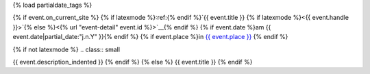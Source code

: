 {% load partialdate_tags %}

{% if event.on_current_site %}
{% if latexmode %}:ref:{% endif %}`{{ event.title }} {% if latexmode %}<{{ event.handle }}>`{% else %}<{% url "event-detail" event.id %}>`__{% endif %}
{% if event.date %}am {{ event.date|partial_date:"j.n.Y" }}{% endif %}
{% if event.place %}in `{{ event.place }} <{% url "place-detail" event.place.id %}>`__ {% endif %}

{% if not latexmode %}
.. class:: small

{{ event.description_indented }}
{% endif %}
{% else %}
{{ event.title }}
{% endif %}
